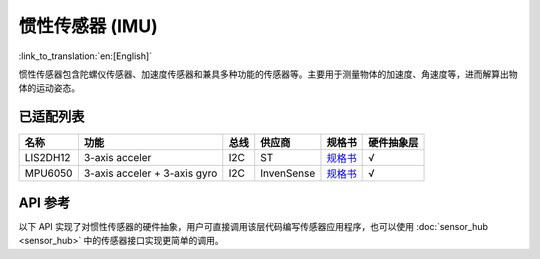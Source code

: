 惯性传感器 (IMU)
=======================
:link_to_translation:`en:[English]`

惯性传感器包含陀螺仪传感器、加速度传感器和兼具多种功能的传感器等。主要用于测量物体的加速度、角速度等，进而解算出物体的运动姿态。

已适配列表
----------

+------------+--------------------------------+-------+--------------+-------------------------------------------------------------------------------------------------+----------+
| 名称       | 功能                           | 总线  | 供应商       | 规格书                                                                                          |硬件抽象层|
+============+================================+=======+==============+=================================================================================================+==========+
| LIS2DH12   | 3-axis acceler                 | I2C   | ST           | `规格书    <https://www.st.com/resource/en/datasheet/lis2dh12.pdf>`__                           |  √       |
+------------+--------------------------------+-------+--------------+-------------------------------------------------------------------------------------------------+----------+
| MPU6050    | 3-axis acceler + 3-axis gyro   | I2C   | InvenSense   | `规格书    <https://invensense.tdk.com/wp-content/uploads/2015/02/MPU-6000-Datasheet1.pdf>`__   |  √       |
+------------+--------------------------------+-------+--------------+-------------------------------------------------------------------------------------------------+----------+

API 参考
----------

以下 API 实现了对惯性传感器的硬件抽象，用户可直接调用该层代码编写传感器应用程序，也可以使用 :doc:`sensor_hub <sensor_hub>` 中的传感器接口实现更简单的调用。

.. include-build-file:: inc/imu_hal.inc

